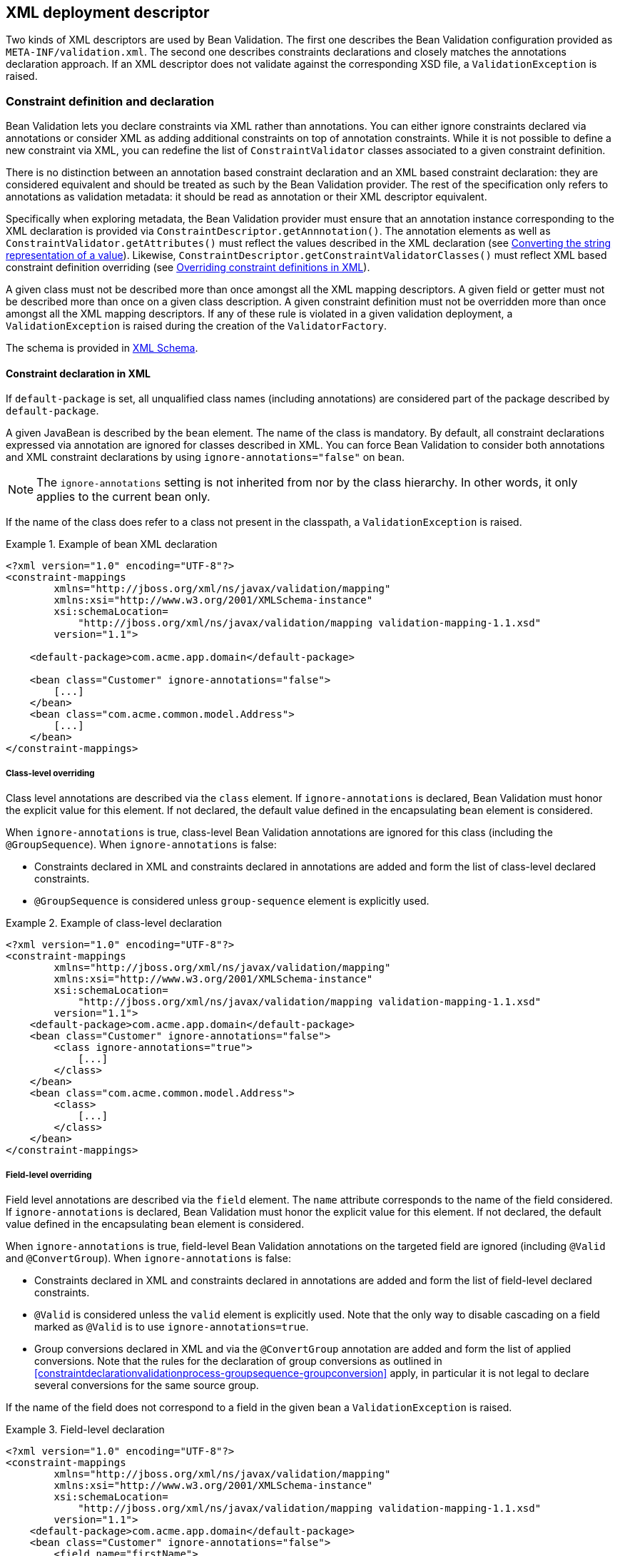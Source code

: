 // Bean Validation
//
// License: Apache License, Version 2.0
// See the license.txt file in the root directory or <http://www.apache.org/licenses/LICENSE-2.0>.

[[xml]]

== XML deployment descriptor

Two kinds of XML descriptors are used by Bean Validation. The first one describes the Bean Validation configuration provided as [filename]`META-INF/validation.xml`. The second one describes constraints declarations and closely matches the annotations declaration approach. [tck-testable]#If an XML descriptor does not validate against the corresponding XSD file, a [classname]`ValidationException` is raised.#

[[xml-mapping]]

=== Constraint definition and declaration

Bean Validation lets you declare constraints via XML rather than annotations. You can either ignore constraints declared via annotations or consider XML as adding additional constraints on top of annotation constraints. While it is not possible to define a new constraint via XML, you can redefine the list of [classname]`ConstraintValidator` classes associated to a given constraint definition.

There is no distinction between an annotation based constraint declaration and an XML based constraint declaration: they are considered equivalent and should be treated as such by the Bean Validation provider. The rest of the specification only refers to annotations as validation metadata: it should be read as annotation or their XML descriptor equivalent.

[tck-testable]#Specifically when exploring metadata, the Bean Validation provider must ensure that an annotation instance corresponding to the XML declaration is provided via [classname]`ConstraintDescriptor.getAnnnotation()`.# The annotation elements as well as [methodname]`ConstraintValidator.getAttributes()` must reflect the values described in the XML declaration (see <<xml-mapping-typeconversion>>). Likewise, [methodname]`ConstraintDescriptor.getConstraintValidatorClasses()` must reflect XML based constraint definition overriding (see <<xml-mapping-constraintdefinition>>).

[tck-testable]#A given class must not be described more than once amongst all the XML mapping descriptors.# [tck-testable]#A given field or getter must not be described more than once on a given class description.# [tck-testable]#A given constraint definition must not be overridden more than once amongst all the XML mapping descriptors.# [tck-testable]#If any of these rule is violated in a given validation deployment, a [classname]`ValidationException` is raised during the creation of the [classname]`ValidatorFactory`.#

The schema is provided in <<xml-mapping-xsd>>.

==== Constraint declaration in XML

[tck-testable]#If `default-package` is set, all unqualified class names (including annotations) are considered part of the package described by `default-package`.#

[tck-testable]#A given JavaBean is described by the [classname]`bean` element.# [tck-testable]#The name of the class is mandatory.# [tck-testable]#By default, all constraint declarations expressed via annotation are ignored for classes described in XML.# [tck-testable]#You can force Bean Validation to consider both annotations and XML constraint declarations by using `ignore-annotations="false"` on `bean`.#

[NOTE]
====
The `ignore-annotations` setting is not inherited from nor by the class hierarchy. In other words, it only applies to the current bean only.
====

[tck-testable]#If the name of the class does refer to a class not present in the classpath, a [classname]`ValidationException` is raised.#

.Example of bean XML declaration
====


[source, XML]
----
<?xml version="1.0" encoding="UTF-8"?>
<constraint-mappings
        xmlns="http://jboss.org/xml/ns/javax/validation/mapping"
        xmlns:xsi="http://www.w3.org/2001/XMLSchema-instance"
        xsi:schemaLocation=
            "http://jboss.org/xml/ns/javax/validation/mapping validation-mapping-1.1.xsd"
        version="1.1">

    <default-package>com.acme.app.domain</default-package>

    <bean class="Customer" ignore-annotations="false">
        [...]
    </bean>
    <bean class="com.acme.common.model.Address">
        [...]
    </bean>
</constraint-mappings>
----

====

===== Class-level overriding

Class level annotations are described via the `class` element. [tck-testable]#If `ignore-annotations` is declared, Bean Validation must honor the explicit value for this element.# [tck-testable]#If not declared, the default value defined in the encapsulating [classname]`bean` element is considered.#

[tck-testable]#When `ignore-annotations` is true, class-level Bean Validation annotations are ignored for this class (including the [classname]`@GroupSequence`).# When `ignore-annotations` is false:

* [tck-testable]#Constraints declared in XML and constraints declared in annotations are added and form the list of class-level declared constraints.#
* [tck-testable]#[classname]`@GroupSequence` is considered unless `group-sequence` element is explicitly used.#


.Example of class-level declaration
====


[source, XML]
----
<?xml version="1.0" encoding="UTF-8"?>
<constraint-mappings
        xmlns="http://jboss.org/xml/ns/javax/validation/mapping"
        xmlns:xsi="http://www.w3.org/2001/XMLSchema-instance"
        xsi:schemaLocation=
            "http://jboss.org/xml/ns/javax/validation/mapping validation-mapping-1.1.xsd"
        version="1.1">
    <default-package>com.acme.app.domain</default-package>
    <bean class="Customer" ignore-annotations="false">
        <class ignore-annotations="true">
            [...]
        </class>
    </bean>
    <bean class="com.acme.common.model.Address">
        <class>
            [...]
        </class>
    </bean>
</constraint-mappings>
----

====

===== Field-level overriding

Field level annotations are described via the `field` element. The `name` attribute corresponds to the name of the field considered. [tck-testable]#If `ignore-annotations` is declared, Bean Validation must honor the explicit value for this element.# [tck-testable]#If not declared, the default value defined in the encapsulating [classname]`bean` element is considered.#

[tck-testable]#When `ignore-annotations` is true, field-level Bean Validation annotations on the targeted field are ignored (including [classname]`@Valid` and [classname]`@ConvertGroup`).# When `ignore-annotations` is false:

* [tck-testable]#Constraints declared in XML and constraints declared in annotations are added and form the list of field-level declared constraints.#
* [tck-testable]#[classname]`@Valid` is considered unless the `valid` element is explicitly used.# [tck-ignore]#Note that the only way to disable cascading on a field marked as [classname]`@Valid` is to use `ignore-annotations=true`.#
* [tck-testable]#Group conversions declared in XML and via the [classname]`@ConvertGroup` annotation are added and form the list of applied conversions. Note that the rules for the declaration of group conversions as outlined in <<constraintdeclarationvalidationprocess-groupsequence-groupconversion>> apply, in particular it is not legal to declare several conversions for the same source group.#

[tck-testable]#If the name of the field does not correspond to a field in the given bean a [classname]`ValidationException` is raised.#

.Field-level declaration
====


[source, XML]
----
<?xml version="1.0" encoding="UTF-8"?>
<constraint-mappings
        xmlns="http://jboss.org/xml/ns/javax/validation/mapping"
        xmlns:xsi="http://www.w3.org/2001/XMLSchema-instance"
        xsi:schemaLocation=
            "http://jboss.org/xml/ns/javax/validation/mapping validation-mapping-1.1.xsd"
        version="1.1">
    <default-package>com.acme.app.domain</default-package>
    <bean class="Customer" ignore-annotations="false">
        <field name="firstName">
            [...]
        </field>
        <field name="orders">
            <valid/>
            [...]
        </field>
    </bean>
</constraint-mappings>
----

====

===== Property-level overriding

Property-level annotations are described via the `getter` element. [tck-testable]#The `name` attribute corresponds to the name of the property considered as defined in <<constraintdeclarationvalidationprocess-requirements-property>> (for example a getter `String getAge()` would have `<getter name="age"/>` as a corresponding descriptor). If `ignore-annotations` is declared, Bean Validation must honor the explicit value for this element.# [tck-testable]#If not declared, the default value defined in the encapsulating [classname]`bean` element is considered.#

[tck-testable]#When `ignore-annotations` is true, property-level Bean Validation annotations on the targeted property are ignored (including [classname]`@Valid` and [classname]`@ConvertGroup`).# When `ignore-annotations` is false:

* [tck-testable]#Constraints declared in XML and constraints declared in annotations are added and form the list of property-level declared constraints.#
* [tck-testable]#[classname]`@Valid` is considered unless the `valid` element is explicitly used.# Note that the only way to disable cascading on a property marked as [classname]`@Valid` is to use `ignore-annotations=true`.
* [tck-testable]#Group conversions declared in XML and via the [classname]`@ConvertGroup` annotation are added and form the list of applied conversions. Note that the rules for the declaration of group conversions as outlined in <<constraintdeclarationvalidationprocess-groupsequence-groupconversion>> apply, in particular it is not legal to declare several conversions for the same source group.#

[tck-testable]#If the name of the property does not correspond to a property in the given bean a [classname]`ValidationException` is raised.#

.Property-level declaration
====


[source, XML]
----
<?xml version="1.0" encoding="UTF-8"?>
<constraint-mappings
        xmlns="http://jboss.org/xml/ns/javax/validation/mapping"
        xmlns:xsi="http://www.w3.org/2001/XMLSchema-instance"
        xsi:schemaLocation=
            "http://jboss.org/xml/ns/javax/validation/mapping validation-mapping-1.1.xsd"
        version="1.1">
    <default-package>com.acme.app.domain</default-package>
    <bean class="Customer" ignore-annotations="false">
        <getter name="firstName">
            [...]
        </getter>
        <getter name="orders">
            <valid/>
            [...]
        </getter>
    </bean>
</constraint-mappings>
----

====

[[xml-mapping-constraintdeclarationinxml-constructorleveloverriding]]

===== Constructor-level overriding

Constructor-level annotations are described via the `constructor` element.

[tck-testable]#To identify a constructor to be configured, zero or more parameter elements are used, matching the number and types of parameters of the configured constructor. When configuring the default constructor, no parameter element is to be used. The parameter types are specified using their fully qualified name using the syntax described in the documentation of [methodname]`java.lang.Class.getName()`.#

Let's look at some examples:

* `"java.lang.String"` must be specified for a parameter of type [classname]`java.lang.String`
* `"long"` must be specified for a parameter of type [classname]`long`
* `"[Ljava.lang.Object;"` must be specified for a parameter of type [classname]`java.lang.Object[]`


[tck-testable]#Varargs parameters are specified using the corresponding array type, e.g. a parameter `String\...` must be specified as `"[Ljava.lang.String;"`.#

[tck-testable]#If the `default-package` element is configured for the mapping file, any unqualified class names will be resolved using the given default package.#

[NOTE]
====
You must declare all parameters even if they are not reconfigured to ensure the right constructor is identified.
====



[tck-testable]#If no constructor with the specified parameter types exists in the given bean a [classname]`ValidationException` is raised.#

[tck-testable]#The optional `return-value` element is used to change the configuration of a constructor's return value if required.#

[tck-testable]#The optional `cross-parameter` element is used to change the configuration of a constructor's cross-parameter constraints if required.#

[tck-testable]#The constraints applying for a constructor's parameters and its return value are specified by adding `constraint` elements to the `parameter` and `return-value` elements respectively.# [tck-testable]#Whether or not to perform cascaded validation is controlled using the `valid` element# . [tck-testable]#Group conversion rules for cascaded validation are specified using the `convert-group` element.#

[tck-testable]#The cross-parameter constraints applied on a constructor parameter list are specified by adding `constraint` elements to the `cross-parameter` element.#

[tck-testable]#If `ignore-annotations` is declared on the parameter, cross-parameter element or return value level, Bean Validation must honor the explicit value for this element. Otherwise, if `ignore-annotations` is declared for the `constructor` element, Bean Validation must honor this value. Otherwise, the default value declared in the encapsulating `bean` element is considered.#

[tck-testable]#When `ignore-annotations` is true, Bean Validation annotations on the targeted constructor or parameter are ignored (including [classname]`@Valid` and [classname]`@ConvertGroup`).# When `ignore-annotations` is false:

* [tck-testable]#Constraints declared in XML and constraints declared in annotations are added and form the list of declared parameter, cross-parameter or return value constraints respectively.#
* [tck-testable]#[classname]`@Valid` is considered unless the `valid` element is explicitly used.# [tck-ignore]#Note that the only way to disable cascading on a constructor parameter or return value marked as [classname]`@Valid` is to use `ignore-annotations=true`. This does not apply to cross-parameter elements as cascading does not make sense in this situation.#
* [tck-testable]#Group conversions declared in XML and via the [classname]`@ConvertGroup` annotation are added and form the list of applied conversions. Note that the rules for the declaration of group conversions as outlined in <<constraintdeclarationvalidationprocess-groupsequence-groupconversion>> apply, in particular it is not legal to declare several conversions for the same source group. This does not apply to cross-parameter elements as cascading does not make sense in this situation.#

.Constructor-level declaration
====


[source, XML]
----
<?xml version="1.0" encoding="UTF-8"?>
<constraint-mappings
        xmlns="http://jboss.org/xml/ns/javax/validation/mapping"
        xmlns:xsi="http://www.w3.org/2001/XMLSchema-instance"
        xsi:schemaLocation=
            "http://jboss.org/xml/ns/javax/validation/mapping validation-mapping-1.1.xsd"
        version="1.1">
    <default-package>com.acme.app.domain</default-package>
    <bean class="Customer" ignore-annotations="false">
        <constructor ignore-annotations="true">
            <parameter type="java.lang.String">
                [...]
            </parameter>
            <parameter type="int">
                <valid/>
                [...]
            </parameter>
            <parameter type="long" ignore-annotations="false"/>
            <cross-parameter ignore-annotations="false">
                [...]
            </cross-parameter>
            <return-value>
                <valid/>
                [...]
            </return-value>
            [...]
        </constructor>

    </bean>
</constraint-mappings>
----

====



[[xml-mapping-constraintdeclarationinxml-methodleveloverriding]]

===== Method-level overriding

Method-level annotations are described via the `method` element.

[tck-testable]#To identify a method to be configured, zero or more parameter elements are used, matching the number and types of parameters of the configured method. The parameter types are specified using their fully qualified name using the syntax described in the documentation of [methodname]`java.lang.Class.getName()`.#

Let's look at some examples:

* `"java.lang.String"` must be specified for a parameter of type [classname]`java.lang.String`
* `"long"` must be specified for a parameter of type [classname]`long`
* `"[Ljava.lang.Object;"` must be specified for a parameter of type [classname]`java.lang.Object[]`


[tck-testable]#Varargs parameters are specified using the corresponding array type, e.g. a parameter `String\...` must be specified as `"[Ljava.lang.String;"`.#

[tck-testable]#If the `default-package` element is configured for the mapping file, any unqualified class names will be resolved using the given default package.#

[NOTE]
====
You must declare all parameters even if they are not reconfigured to ensure the right method is identified.
====

[NOTE]
====
[tck-testable]#A given getter method representing a JavaBeans property may either be configured using the `getter` or the `method` element, but not both. If a `getter` element and a `method` element referring to the same method are detected by the Bean Validation provider, a [classname]`ValidationException` is raised.#
====



[tck-testable]#If no method with the specified name and parameter types exists in the given bean a [classname]`ValidationException` is raised.#

[tck-testable]#The optional `return-value` element is used to change the configuration of a method's return value if required.#

[tck-testable]#The optional `cross-parameter` element is used to change the configuration of a method's cross-parameter constraints if required.#

[tck-testable]#The constraints applying for a method's parameters and its return value are specified by adding `constraint` elements to the `parameter` and `return-value` elements respectively.# [tck-testable]#Whether or not to perform cascaded validation is controlled using the `valid` element.# [tck-testable]#Group conversion rules for cascaded validation are specified using the `convert-group` element.#

[tck-testable]#The cross-parameter constraints applied on a method parameter list are specified by adding `constraint` elements to the `cross-parameter` element.#

[tck-testable]#If `ignore-annotations` is declared on the parameter, cross-parameter element or return value level, Bean Validation must honor the explicit value for this element. Otherwise, if `ignore-annotations` is declared for the `method` element, Bean Validation must honor this value. Otherwise, the default value declared in the encapsulating `bean` element is considered.#

[tck-testable]#When `ignore-annotations` is true, Bean Validation annotations on the targeted method or parameter are ignored (including [classname]`@Valid` and [classname]`@ConvertGroup`).# When `ignore-annotations` is false:

* [tck-testable]#Constraints declared in XML and constraints declared in annotations are added and form the list of declared parameter, cross-parameter or return value constraints respectively.#
* [tck-testable]#[classname]`@Valid` is considered unless the `valid` element is explicitly used.# [tck-ignore]#Note that the only way to disable cascading on a method parameter or return value marked as [classname]`@Valid` is to use `ignore-annotations=true`. This does not apply to cross-parameter elements as cascading does not make sense in this situation.#
* [tck-testable]#Group conversions declared in XML and via the [classname]`@ConvertGroup` annotation are added and form the list of applied conversions. Note that the rules for the declaration of group conversions as outlined in <<constraintdeclarationvalidationprocess-groupsequence-groupconversion>> apply, in particular it is not legal to declare several conversions for the same source group. This does not apply to cross-parameter elements as cascading does not make sense in this situation.#

.Method-level declaration
====


[source, XML]
----
<?xml version="1.0" encoding="UTF-8"?>
<constraint-mappings
        xmlns="http://jboss.org/xml/ns/javax/validation/mapping"
        xmlns:xsi="http://www.w3.org/2001/XMLSchema-instance"
        xsi:schemaLocation=
            "http://jboss.org/xml/ns/javax/validation/mapping validation-mapping-1.1.xsd"
        version="1.1">
    <default-package>com.acme.app.domain</default-package>
    <bean class="Customer" ignore-annotations="false">
        <method name="update" ignore-annotations="true">
            <parameter type="java.lang.String">
                [...]
            </parameter>
            <parameter type="int">
                <valid/>
                [...]
            </parameter>
            <parameter type="long" ignore-annotations="false"/>
            <cross-parameter ignore-annotations="false">
                [...]
            </cross-parameter>
            <return-value>
                <valid/>
                [...]
            </return-value>
            [...]
        </method>

    </bean>
</constraint-mappings>
----

====



===== Constraint declaration

New constraint declarations are represented by the `constraint` element. [tck-testable]#The `annotation` attribute is the class name of the annotation representing the constraint. Message, groups and payload are defined respectively by the `message`, `groups` and `payload` elements.#

Other custom elements of an annotation are represented by `element`. [tck-testable]#The `name` attribute is mandatory and represents the name of the element in the constraint declaration.# [tck-testable]#`message`, `groups` and `payload` are not permitted names, use the `message`, `groups` or `payload` elements instead. Otherwise a [classname]`ValidationException` is raised.#

[NOTE]
====
`validationAppliesTo` (see <<constraintsdefinitionimplementation-constraintdefinition-validationappliesto>>) is not necessary as cross-parameter constraints and return value constraints are declared in different XML elements, respectively `cross-parameter` and `return-value`.
====

[tck-testable]#If the element represents a primitive type, a class or an enum, the string representation of its value is placed in the element itself.# See <<xml-mapping-typeconversion>> for a detailed explanation of the conversion rules from string to the type.

[tck-testable]#If the element represents a primitive type array, a class array or an enum array, the string representation of each value is placed in a `value` element placed under the element itself.#

[tck-testable]#If the element represents an annotation, the `annotation` element is used to represent the annotation and placed under `element`.# An `annotation` element contains `element` elements.

[tck-testable]#If the element represents an array of annotations, one or more `annotation` elements are placed under `element`.#

[tck-testable]#Elements with default values in the annotation definition do not have to be represented in XML: the default value will be used in this case.# [tck-testable]#If an XML constraint declaration is missing mandatory elements, or if it contains elements not part of the constraint definition, a [classname]`ValidationException` is raised.#

.Constraint declaration
====


[source, XML]
----
<?xml version="1.0" encoding="UTF-8"?>
<constraint-mappings
        xmlns="http://jboss.org/xml/ns/javax/validation/mapping"
        xmlns:xsi="http://www.w3.org/2001/XMLSchema-instance"
        xsi:schemaLocation=
            "http://jboss.org/xml/ns/javax/validation/mapping validation-mapping-1.1.xsd"
        version="1.1">
    <default-package>com.acme.app.domain</default-package>
    <bean class="Customer" ignore-annotations="false">

        <field name="firstName">


            <!-- @LooksLike(patterns={
                      @Pattern(value="myRegExp", flag=PatternFlag.INSENSITIVE),
                      @Pattern(value="my2ndRegExp")}
                  )
             -->
            <constraint annotation="com.acme.app.constraint.LooksLike">
                <element name="patterns">
                    <annotation>
                        <element name="value">myRegExp</element>
                        <element name="flag">
                            <value>INSENSITIVE</value>
                        </element>
                    </annotation>
                    <annotation>
                        <element name="value">my2ndRegExp</element>
                    </annotation>
                </element>
            </constraint>


        </field>
        <field name="orders">
            <valid/>


            <!-- @DiscreteSize(value={ 0, 20 } )
             -->
            <constraint annotation="com.acme.app.constraint.DiscreteSize">
                <element name="value">
                    <value>0</value>
                    <value>20</value>
                </element>
            </constraint>


        </field>

        <getter name="orders">
            <valid/>


            <!-- @Size(message="Size is limited",
                       groups={Default.class, LightValidation.class},
                       max=30
                 )
            -->
            <constraint annotation="javax.validation.constraints.Size">
                <message>Size is limited</message>
                <groups>
                    <value>com.acme.app.model.LightValidation</value>
                    <value>javax.persistence.Default</value>
                </groups>
                <payload>
                    <value>com.acme.app.model.WARN</value>
                </payload>
                <element name="max">30</element>
            </constraint>


        </getter>

        <constructor ignore-annotations="true">
            <parameter type="java.lang.String">

                <!-- @DiscreteSize(value={ 0, 20 } ) -->
                <constraint annotation="com.acme.app.constraint.DiscreteSize">
                    <element name="value">
                        <value>0</value>
                        <value>20</value>
                    </element>
                </constraint>
            </parameter>
        </constructor>

        <method name="update" ignore-annotations="true">
            <parameter type="java.lang.String">

                <!-- @DiscreteSize(value={ 0, 20 } ) -->
                <constraint annotation="com.acme.app.constraint.DiscreteSize">
                    <element name="value">
                        <value>0</value>
                        <value>20</value>
                    </element>
                </constraint>
            </parameter>

            <return-value>

                <!-- @ValidCustomer -->
                <constraint annotation="com.acme.app.constraint.ValidCustomer"/>
            </return-value>
        </method>

        <method name="resetPassword" ignore-annotations="false">
            <parameter type="java.lang.String"/>
            <parameter type="java.lang.String"/>

            <cross-parameter>
                <!-- @ValidResetPasswordParameters -->
                <constraint annotation="com.acme.app.constraint.ValidResetPasswordParameters"/>
            </cross-parameter>
        </method>
    </bean>
</constraint-mappings>
----

====

===== Declaration of group conversions

[tck-testable]#Group conversion rules are declared by specifying one or more `convert-group` elements within the `field`, `getter`, `parameter` and `return-value` elements.#

[tck-testable]#Source and target group of a conversion rule are given by specifying their fully-qualified names within the `from` and `to` attribute respectively. If the `default-package` element is configured for the mapping file, any unqualified class names will be resolved using the given default package.#

.Declaration of group conversions
====


[source, XML]
----
<?xml version="1.0" encoding="UTF-8"?>
<constraint-mappings
        xmlns="http://jboss.org/xml/ns/javax/validation/mapping"
        xmlns:xsi="http://www.w3.org/2001/XMLSchema-instance"
        xsi:schemaLocation=
            "http://jboss.org/xml/ns/javax/validation/mapping validation-mapping-1.1.xsd"
        version="1.1">
    <default-package>com.acme.app.domain</default-package>
    <bean class="Customer" ignore-annotations="false">

        <field name="firstName">
            <valid/>
            <convert-group from="javax.validation.groups.Default" to="com.acme.CustomerBasic"/>
            <convert-group from="com.acmenote.Advanced" to="com.acme.CustomerComplex"/>
        </field>

        <getter name="orders">
            <valid/>
            <convert-group from="javax.validation.groups.Default" to="com.acme.CustomerBasic"/>
        </getter>

        <constructor>
            <parameter type="java.lang.String">
                <valid/>
                <convert-group from="javax.validation.groups.Default" to="com.acme.CustomerBasic"/>
            </parameter>
            <return-value>
                <valid/>
                <convert-group from="javax.validation.groups.Default" to="com.acme.CustomerBasic"/>
            </return-value>
        </constructor>

        <method name="update">
            <parameter type="java.lang.String">
                <valid/>
                <convert-group from="javax.validation.groups.Default" to="com.acme.CustomerBasic"/>
            </parameter>
            <return-value>
                <valid/>
                <convert-group from="javax.validation.groups.Default" to="com.acme.CustomerBasic"/>
            </return-value>
        </constructor>
    </bean>
</constraint-mappings>
----

====

[[xml-mapping-constraintdefinition]]

==== Overriding constraint definitions in XML

A constraint definition (i.e. the annotation representing a constraint), cannot be fully expressed in XML but the list of [classname]``ConstraintValidator``s associated to a given constraint can be altered.

[tck-testable]#A constraint definition is represented by a `constraint-definition` element.# The `annotation` attribute represents the constraint annotation being altered. The `validated-by` elements represent the (ordered) list of [classname]`ConstraintValidator` implementations associated to the constraint.

[tck-testable]#If `include-existing-validator` is set to false, [classname]`ConstraintValidator` defined on the constraint annotation are ignored.# [tck-testable]#If set to true, the list of [classname]``ConstraintValidator``s described in XML are concatenated to the list of [classname]`ConstraintValidator` described on the annotation to form a new array of [classname]`ConstraintValidator` evaluated.# [tck-testable]#Annotation based [classname]`ConstraintValidator` come before XML based [classname]``ConstraintValidator``s in the array.# [tck-testable]#The new list is returned by [methodname]`ConstraintDescriptor.getConstraintValidatorClasses()`.#

.Overriding constraint definitions
====


[source, XML]
----
<?xml version="1.0" encoding="UTF-8"?>
<constraint-mappings
        xmlns="http://jboss.org/xml/ns/javax/validation/mapping"
        xmlns:xsi="http://www.w3.org/2001/XMLSchema-instance"
        xsi:schemaLocation=
            "http://jboss.org/xml/ns/javax/validation/mapping validation-mapping-1.1.xsd"
        version="1.1">
   <default-package>com.acme.app.domain</default-package>
   <bean class="com.acme.common.model.Address">
       [...]
    </bean>

    <constraint-definition annotation="javax.validation.constraints.Size">
        <validated-by include-existing-validators="true">
            <value>com.acme.app.constraint.SizeValidatorForDictionary</value>
        </validated-by>
    </constraint-definition>
    <constraint-definition annotation="AcmeOrderNumber">
        [...]
    </constraint-definition>
</constraint-mappings>
----

====

[[xml-mapping-typeconversion]]

==== Converting the string representation of a value

[tck-testable]#Primitive types, [classname]`Class` and [classname]`Enum` are represented as strings in the XML descriptor. Elements of an array are represented by the `value` element.#

[tck-testable]#[classname]`byte` are represented according to the rules defined in [methodname]`Byte.parseByte(String)`.#

[tck-testable]#[classname]`short` are represented according to the rules defined in [methodname]`Short.parseShort(String)`.#

[tck-testable]#[classname]`int` are represented according to the rules defined in [methodname]`Integer.parseInt(String)`.#

[tck-testable]#[classname]`long` are represented according to the rules defined in [methodname]`Long.parseLong(String)`.#

[tck-testable]#[classname]`float` are represented according to the rules defined in [methodname]`Float.parseFloat(String)`.#

[tck-testable]#[classname]`double` are represented according to the rules defined in [methodname]`Double.parseDouble(String)`.#

[tck-testable]#[classname]`boolean` are represented according to the rules defined in [methodname]`Boolean.parseBoolean(String)`.#

[tck-testable]
--
[classname]`char` are represented according to the following rules:

* the string must be of one character long
* the character extracted from the string is the returned [classname]`char`
--

[tck-testable]#A [classname]`Class` is represented by the fully qualified class name of the class or more precisely according to the syntax described in the documentation of [methodname]`java.lang.Class.getName()`. Note that if the raw string is unqualified, default package is taken into account.#

[tck-testable]#An enum is represented by its `enum.name()` value.#

[tck-testable]#If any of the string representation does not match its type counterpart, a [classname]`ValidationException` is raised.#

[[xml-mapping-xsd]]

==== XML Schema

This section contains the XML schema used for constraint mapping descriptors.

From Bean Validation revision 1.1 onwards, mapping authors must specify the used version of the schema within the `version` attribute of the `constraint-mappings` element. [tck-testable]#Implementations supporting Bean Validation 1.1 must properly parse mapping descriptors of Bean Validation 1.0 and 1.1.# [tck-not-testable]#If the `version` attribute attribute is not given, schema version 1.0 is to be assumed by the Bean Validation Provider.#

[tck-testable]#In case an unknown version is given (e.g. if a mapping descriptor adhering to a future schema version is parsed by a Bean Validation 1.1 provider) a [classname]`ValidationException` is raised.#

.XML schema for constraint mapping descriptors
====


[source, XML]
----
<?xml version="1.0" encoding="UTF-8"?>
<xs:schema attributeFormDefault="unqualified"
           elementFormDefault="qualified"
           targetNamespace="http://jboss.org/xml/ns/javax/validation/mapping"
           xmlns:xs="http://www.w3.org/2001/XMLSchema"
           xmlns:map="http://jboss.org/xml/ns/javax/validation/mapping"
           version="1.1">

    <xs:annotation>
        <xs:documentation><![CDATA[
            This is the XML Schema for Bean Validation constraint mapping files.

            Bean Validation constraint mapping files must indicate the Bean Validation
            XML schema by using the constraint mapping namespace:

            http://jboss.org/xml/ns/javax/validation/mapping

            and indicate the version of the schema by using the version attribute
            as shown below:

            <constraint-mappings
                xmlns="http://jboss.org/xml/ns/javax/validation/mapping"
                xmlns:xsi="http://www.w3.org/2001/XMLSchema-instance"
                xsi:schemaLocation="
                    http://jboss.org/xml/ns/javax/validation/mapping
                    validation-mapping-1.1.xsd"
                version="1.1">
                [...]
            </constraint-mappings>
        ]]>
        </xs:documentation>
    </xs:annotation>

    <xs:element name="constraint-mappings" type="map:constraint-mappingsType"/>

    <xs:complexType name="payloadType">
        <xs:sequence>
            <xs:element type="xs:string" name="value" maxOccurs="unbounded" minOccurs="0"/>
        </xs:sequence>
    </xs:complexType>
    <xs:complexType name="groupsType">
        <xs:sequence>
            <xs:element type="xs:string" name="value" maxOccurs="unbounded" minOccurs="0"/>
        </xs:sequence>
    </xs:complexType>
    <xs:complexType name="groupSequenceType">
        <xs:sequence>
            <xs:element type="xs:string" name="value" maxOccurs="unbounded" minOccurs="0"/>
        </xs:sequence>
    </xs:complexType>
    <xs:complexType name="groupConversionType">
        <xs:attribute type="xs:string" name="from" use="required"/>
        <xs:attribute type="xs:string" name="to" use="required"/>
    </xs:complexType>
    <xs:complexType name="constraint-mappingsType">
        <xs:sequence>
            <xs:element type="xs:string" name="default-package" minOccurs="0"/>
            <xs:element type="map:beanType"
                        name="bean"
                        maxOccurs="unbounded"
                        minOccurs="0"/>
            <xs:element type="map:constraint-definitionType"
                        name="constraint-definition"
                        maxOccurs="unbounded"
                        minOccurs="0"/>
        </xs:sequence>
        <xs:attribute name="version" type="map:versionType" fixed="1.1" use="required"/>
    </xs:complexType>
    <xs:simpleType name="versionType">
        <xs:restriction base="xs:token">
            <xs:pattern value="[0-9]`(\.[0-9]`)*"/>
        </xs:restriction>
    </xs:simpleType>
    <xs:complexType name="validated-byType">
        <xs:sequence>
            <xs:element type="xs:string" name="value" maxOccurs="unbounded" minOccurs="0"/>
        </xs:sequence>
        <xs:attribute type="xs:boolean" name="include-existing-validators" use="optional"/>
    </xs:complexType>
    <xs:complexType name="constraintType">
        <xs:sequence>
            <xs:element type="xs:string" name="message" minOccurs="0"/>
            <xs:element type="map:groupsType"
                        name="groups"
                        minOccurs="0"/>
            <xs:element type="map:payloadType"
                        name="payload"
                        minOccurs="0"/>
            <xs:element type="map:elementType"
                        name="element"
                        maxOccurs="unbounded"
                        minOccurs="0"/>
        </xs:sequence>
        <xs:attribute type="xs:string" name="annotation" use="required"/>
    </xs:complexType>
    <xs:complexType name="elementType" mixed="true">
        <xs:sequence>
            <xs:element type="xs:string" name="value" maxOccurs="unbounded" minOccurs="0"/>
            <xs:element type="map:annotationType"
                        name="annotation"
                        maxOccurs="unbounded"
                        minOccurs="0"/>
        </xs:sequence>
        <xs:attribute type="xs:string" name="name" use="required"/>
    </xs:complexType>
    <xs:complexType name="classType">
        <xs:sequence>
            <xs:element type="map:groupSequenceType"
                        name="group-sequence"
                        minOccurs="0"/>
            <xs:element type="map:constraintType"
                        name="constraint"
                        maxOccurs="unbounded"
                        minOccurs="0"/>
        </xs:sequence>
        <xs:attribute type="xs:boolean" name="ignore-annotations" use="optional"/>
    </xs:complexType>
    <xs:complexType name="beanType">
        <xs:sequence>
            <xs:element type="map:classType"
                        name="class"
                        minOccurs="0">
            </xs:element>
            <xs:element type="map:fieldType"
                        name="field"
                        minOccurs="0"
                        maxOccurs="unbounded"/>
            <xs:element type="map:getterType"
                        name="getter"
                        minOccurs="0"
                        maxOccurs="unbounded"/>
            <xs:element type="map:constructorType"
                        name="constructor"
                        minOccurs="0"
                        maxOccurs="unbounded"/>
            <xs:element type="map:methodType"
                        name="method"
                        minOccurs="0"
                        maxOccurs="unbounded"/>
        </xs:sequence>
        <xs:attribute type="xs:string" name="class" use="required"/>
        <xs:attribute type="xs:boolean" name="ignore-annotations" use="optional"/>
    </xs:complexType>
    <xs:complexType name="annotationType">
        <xs:sequence>
            <xs:element type="map:elementType"
                        name="element"
                        maxOccurs="unbounded"
                        minOccurs="0"/>
        </xs:sequence>
    </xs:complexType>
    <xs:complexType name="getterType">
        <xs:sequence>
            <xs:element type="xs:string" name="valid" minOccurs="0" fixed=""/>
            <xs:element type="map:groupConversionType"
                        name="convert-group"
                        minOccurs="0"
                        maxOccurs="unbounded"/>
            <xs:element type="map:constraintType"
                        name="constraint"
                        minOccurs="0"
                        maxOccurs="unbounded"/>
        </xs:sequence>
        <xs:attribute type="xs:string" name="name" use="required"/>
        <xs:attribute type="xs:boolean" name="ignore-annotations" use="optional"/>
    </xs:complexType>
    <xs:complexType name="methodType">
        <xs:sequence>
            <xs:element type="map:parameterType"
                        name="parameter"
                        minOccurs="0"
                        maxOccurs="unbounded"/>
            <xs:element type="map:crossParameterType"
                        name="cross-parameter"
                        minOccurs="0"
                        maxOccurs="1"/>
            <xs:element type="map:returnValueType"
                        name="return-value"
                        minOccurs="0"
                        maxOccurs="1"/>
        </xs:sequence>
        <xs:attribute type="xs:string" name="name" use="required"/>
        <xs:attribute type="xs:boolean" name="ignore-annotations" use="optional"/>
    </xs:complexType>
    <xs:complexType name="constructorType">
        <xs:sequence>
            <xs:element type="map:parameterType"
                        name="parameter"
                        minOccurs="0"
                        maxOccurs="unbounded"/>
            <xs:element type="map:crossParameterType"
                        name="cross-parameter"
                        minOccurs="0"
                        maxOccurs="1"/>
            <xs:element type="map:returnValueType"
                        name="return-value"
                        minOccurs="0"
                        maxOccurs="1"/>
        </xs:sequence>
        <xs:attribute type="xs:boolean" name="ignore-annotations" use="optional"/>
    </xs:complexType>
    <xs:complexType name="parameterType">
        <xs:sequence>
            <xs:element type="xs:string" name="valid" minOccurs="0" fixed=""/>
            <xs:element type="map:groupConversionType"
                        name="convert-group"
                        minOccurs="0"
                        maxOccurs="unbounded"/>
            <xs:element type="map:constraintType"
                        name="constraint"
                        minOccurs="0"
                        maxOccurs="unbounded"/>
        </xs:sequence>
        <xs:attribute type="xs:string" name="type" use="required"/>
        <xs:attribute type="xs:boolean" name="ignore-annotations" use="optional"/>
    </xs:complexType>
    <xs:complexType name="returnValueType">
        <xs:sequence>
            <xs:element type="xs:string" name="valid" minOccurs="0" fixed=""/>
            <xs:element type="map:groupConversionType"
                        name="convert-group"
                        minOccurs="0"
                        maxOccurs="unbounded"/>
            <xs:element type="map:constraintType"
                        name="constraint"
                        minOccurs="0"
                        maxOccurs="unbounded"/>
        </xs:sequence>
        <xs:attribute type="xs:boolean" name="ignore-annotations" use="optional"/>
    </xs:complexType>
    <xs:complexType name="crossParameterType">
        <xs:sequence>
            <xs:element type="map:constraintType"
                        name="constraint"
                        minOccurs="0"
                        maxOccurs="unbounded"/>
        </xs:sequence>
        <xs:attribute type="xs:boolean" name="ignore-annotations" use="optional"/>
    </xs:complexType>
    <xs:complexType name="constraint-definitionType">
        <xs:sequence>
            <xs:element type="map:validated-byType"
                        name="validated-by"/>
        </xs:sequence>
        <xs:attribute type="xs:string" name="annotation" use="required"/>
    </xs:complexType>
    <xs:complexType name="fieldType">
        <xs:sequence>
            <xs:element type="xs:string" name="valid" minOccurs="0" fixed=""/>
            <xs:element type="map:groupConversionType"
                        name="convert-group"
                        minOccurs="0"
                        maxOccurs="unbounded"/>
            <xs:element type="map:constraintType"
                        name="constraint"
                        minOccurs="0"
                        maxOccurs="unbounded"/>
        </xs:sequence>
        <xs:attribute type="xs:string" name="name" use="required"/>
        <xs:attribute type="xs:boolean" name="ignore-annotations" use="optional"/>
    </xs:complexType>
</xs:schema>
----

====

[[xml-config-xsd]]

=== Configuration schema

XML Configuration is set in [filename]`META-INF/validation.xml`. The file is optional. The XML schema followed by the configuration file is as followed.

.XML configuration XSD
====


[source, XML]
----
<?xml version="1.0" encoding="UTF-8"?>
<xs:schema attributeFormDefault="unqualified"
           elementFormDefault="qualified"
           targetNamespace="http://jboss.org/xml/ns/javax/validation/configuration"
           xmlns:xs="http://www.w3.org/2001/XMLSchema"
           xmlns:config="http://jboss.org/xml/ns/javax/validation/configuration"
           version="1.1">

    <xs:annotation>
        <xs:documentation><![CDATA[
            This is the XML Schema for the Bean Validation configuration file.
            The configuration file must be named "META-INF/validation.xml".

            Bean Validation configuration files must indicate the Bean Validation
            XML schema by using the validation namespace:

            http://jboss.org/xml/ns/javax/validation/configuration

            and indicate the version of the schema by using the version attribute
            as shown below:

            <validation-config
                xmlns="http://jboss.org/xml/ns/javax/validation/configuration"
                xmlns:xsi="http://www.w3.org/2001/XMLSchema-instance"
                xsi:schemaLocation="
                    http://jboss.org/xml/ns/javax/validation/configuration
                    validation-configuration-1.1.xsd"
                version="1.1">
                [...]
            </validation-config>
        ]]>
        </xs:documentation>
    </xs:annotation>

    <xs:element name="validation-config" type="config:validation-configType"/>
    <xs:complexType name="validation-configType">
        <xs:sequence>
            <xs:element type="xs:string" name="default-provider" minOccurs="0"/>
            <xs:element type="xs:string" name="message-interpolator" minOccurs="0"/>
            <xs:element type="xs:string" name="traversable-resolver" minOccurs="0"/>
            <xs:element type="xs:string" name="constraint-validator-factory" minOccurs="0"/>
            <xs:element type="xs:string" name="parameter-name-provider" minOccurs="0"/>
            <xs:element type="config:executable-validationType" name="executable-validation" minOccurs="0"/>
            <xs:element type="xs:string" name="constraint-mapping" maxOccurs="unbounded" minOccurs="0"/>
            <xs:element type="config:propertyType" name="property" maxOccurs="unbounded" minOccurs="0"/>
        </xs:sequence>
        <xs:attribute name="version" type="config:versionType" fixed="1.1" use="required"/>
    </xs:complexType>

    <xs:complexType name="executable-validationType">
        <xs:sequence>
            <xs:element type="config:default-validated-executable-typesType" name="default-validated-executable-types" minOccurs="0"/>
        </xs:sequence>
        <xs:attribute name="enabled" use="optional" type="xs:boolean" default="true"/>
    </xs:complexType>
    <xs:complexType name="default-validated-executable-typesType">
        <xs:sequence>
            <xs:element name="executable-type" maxOccurs="unbounded" minOccurs="1">
                <xs:simpleType>
                    <xs:restriction base="xs:string">
                        <xs:enumeration value="NONE"/>
                        <xs:enumeration value="CONSTRUCTORS"/>
                        <xs:enumeration value="NON_GETTER_METHODS"/>
                        <xs:enumeration value="GETTER_METHODS"/>
                        <xs:enumeration value="ALL"/>
                    </xs:restriction>
                </xs:simpleType>
            </xs:element>
        </xs:sequence>
    </xs:complexType>
    <xs:complexType name="propertyType">
        <xs:simpleContent>
            <xs:extension base="xs:string">
                <xs:attribute name="name" use="required" type="xs:string"/>
            </xs:extension>
        </xs:simpleContent>
    </xs:complexType>
    <xs:simpleType name="versionType">
        <xs:restriction base="xs:token">
            <xs:pattern value="[0-9]`(\.[0-9]`)*" />
        </xs:restriction>
    </xs:simpleType>
</xs:schema>
----

====

From Bean Validation revision 1.1 onwards, the used version of the schema must be specified within the `version` attribute of the `validation-config` element. [tck-testable]#Implementations supporting Bean Validation 1.1 must properly parse configuration descriptors of Bean Validation 1.0 and 1.1.# [tck-not-testable]#If the `version` attribute attribute is not given, schema version 1.0 is to be assumed by the Bean Validation Provider.#

[tck-testable]#In case an unknown version is given a [classname]`ValidationException` is raised.#

See <<xml-config>> for more information on XML based configuration.
